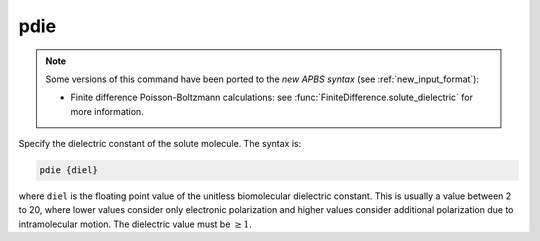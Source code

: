 .. _pdie:

pdie
====

.. note:: 

   Some versions of this command have been ported to the *new APBS syntax* (see :ref:`new_input_format`):

   .. currentmodule::  apbs.input_file.calculate.finite_difference

   * Finite difference Poisson-Boltzmann calculations: see :func:`FiniteDifference.solute_dielectric` for more information.

.. todo:: port for other calculation types

Specify the dielectric constant of the solute molecule.
The syntax is:

.. code-block:: bash

   pdie {diel}

where ``diel`` is the floating point value of the unitless biomolecular dielectric constant.
This is usually a value between 2 to 20, where lower values consider only electronic polarization and higher values consider additional polarization due to intramolecular motion.
The dielectric value must be :math:`\ge 1`.
